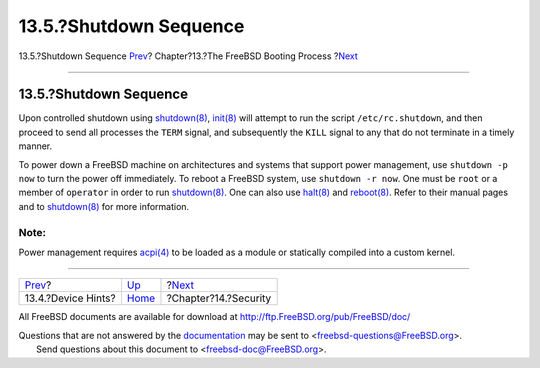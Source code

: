 =======================
13.5.?Shutdown Sequence
=======================

.. raw:: html

   <div class="navheader">

13.5.?Shutdown Sequence
`Prev <device-hints.html>`__?
Chapter?13.?The FreeBSD Booting Process
?\ `Next <security.html>`__

--------------

.. raw:: html

   </div>

.. raw:: html

   <div class="sect1">

.. raw:: html

   <div class="titlepage" xmlns="">

.. raw:: html

   <div>

.. raw:: html

   <div>

13.5.?Shutdown Sequence
-----------------------

.. raw:: html

   </div>

.. raw:: html

   </div>

.. raw:: html

   </div>

Upon controlled shutdown using
`shutdown(8) <http://www.FreeBSD.org/cgi/man.cgi?query=shutdown&sektion=8>`__,
`init(8) <http://www.FreeBSD.org/cgi/man.cgi?query=init&sektion=8>`__
will attempt to run the script ``/etc/rc.shutdown``, and then proceed to
send all processes the ``TERM`` signal, and subsequently the ``KILL``
signal to any that do not terminate in a timely manner.

To power down a FreeBSD machine on architectures and systems that
support power management, use ``shutdown -p now`` to turn the power off
immediately. To reboot a FreeBSD system, use ``shutdown -r now``. One
must be ``root`` or a member of ``operator`` in order to run
`shutdown(8) <http://www.FreeBSD.org/cgi/man.cgi?query=shutdown&sektion=8>`__.
One can also use
`halt(8) <http://www.FreeBSD.org/cgi/man.cgi?query=halt&sektion=8>`__
and
`reboot(8) <http://www.FreeBSD.org/cgi/man.cgi?query=reboot&sektion=8>`__.
Refer to their manual pages and to
`shutdown(8) <http://www.FreeBSD.org/cgi/man.cgi?query=shutdown&sektion=8>`__
for more information.

.. raw:: html

   <div class="note" xmlns="">

Note:
~~~~~

Power management requires
`acpi(4) <http://www.FreeBSD.org/cgi/man.cgi?query=acpi&sektion=4>`__ to
be loaded as a module or statically compiled into a custom kernel.

.. raw:: html

   </div>

.. raw:: html

   </div>

.. raw:: html

   <div class="navfooter">

--------------

+---------------------------------+-------------------------+-------------------------------+
| `Prev <device-hints.html>`__?   | `Up <boot.html>`__      | ?\ `Next <security.html>`__   |
+---------------------------------+-------------------------+-------------------------------+
| 13.4.?Device Hints?             | `Home <index.html>`__   | ?Chapter?14.?Security         |
+---------------------------------+-------------------------+-------------------------------+

.. raw:: html

   </div>

All FreeBSD documents are available for download at
http://ftp.FreeBSD.org/pub/FreeBSD/doc/

| Questions that are not answered by the
  `documentation <http://www.FreeBSD.org/docs.html>`__ may be sent to
  <freebsd-questions@FreeBSD.org\ >.
|  Send questions about this document to <freebsd-doc@FreeBSD.org\ >.
